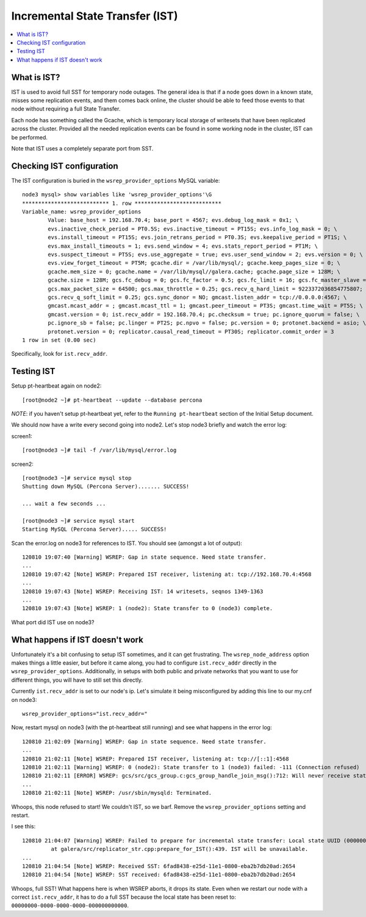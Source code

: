 Incremental State Transfer (IST)
======================

.. contents:: 
   :backlinks: entry
   :local:

What is IST?
-------------

IST is used to avoid full SST for temporary node outages.  The general idea is that if a node goes down in a known state, misses some replication events, and them comes back online, the cluster should be able to feed those events to that node without requiring a full State Transfer.  

Each node has something called the Gcache, which is temporary local storage of writesets that have been replicated across the cluster.  Provided all the needed replication events can be found in some working node in the cluster, IST can be performed.  

Note that IST uses a completely separate port from SST.  

Checking IST configuration
---------------------------

The IST configuration is buried in the ``wsrep_provider_options`` MySQL variable::

	node3 mysql> show variables like 'wsrep_provider_options'\G
	*************************** 1. row ***************************
	Variable_name: wsrep_provider_options
	        Value: base_host = 192.168.70.4; base_port = 4567; evs.debug_log_mask = 0x1; \
		evs.inactive_check_period = PT0.5S; evs.inactive_timeout = PT15S; evs.info_log_mask = 0; \
		evs.install_timeout = PT15S; evs.join_retrans_period = PT0.3S; evs.keepalive_period = PT1S; \ 
		evs.max_install_timeouts = 1; evs.send_window = 4; evs.stats_report_period = PT1M; \
		evs.suspect_timeout = PT5S; evs.use_aggregate = true; evs.user_send_window = 2; evs.version = 0; \
		evs.view_forget_timeout = PT5M; gcache.dir = /var/lib/mysql/; gcache.keep_pages_size = 0; \
		gcache.mem_size = 0; gcache.name = /var/lib/mysql//galera.cache; gcache.page_size = 128M; \
		gcache.size = 128M; gcs.fc_debug = 0; gcs.fc_factor = 0.5; gcs.fc_limit = 16; gcs.fc_master_slave = NO; \
		gcs.max_packet_size = 64500; gcs.max_throttle = 0.25; gcs.recv_q_hard_limit = 9223372036854775807; \
		gcs.recv_q_soft_limit = 0.25; gcs.sync_donor = NO; gmcast.listen_addr = tcp://0.0.0.0:4567; \ 
		gmcast.mcast_addr = ; gmcast.mcast_ttl = 1; gmcast.peer_timeout = PT3S; gmcast.time_wait = PT5S; \ 
		gmcast.version = 0; ist.recv_addr = 192.168.70.4; pc.checksum = true; pc.ignore_quorum = false; \ 
		pc.ignore_sb = false; pc.linger = PT2S; pc.npvo = false; pc.version = 0; protonet.backend = asio; \ 
		protonet.version = 0; replicator.causal_read_timeout = PT30S; replicator.commit_order = 3
	1 row in set (0.00 sec)

Specifically, look for ``ist.recv_addr``.


Testing IST
------------

Setup pt-heartbeat again on node2::

	[root@node2 ~]# pt-heartbeat --update --database percona

*NOTE*: if you haven't setup pt-heartbeat yet, refer to the ``Running pt-heartbeat`` section of the Initial Setup document.

We should now have a write every second going into node2.  Let's stop node3 briefly and watch the error log:

screen1::

	[root@node3 ~]# tail -f /var/lib/mysql/error.log 

screen2::

	[root@node3 ~]# service mysql stop
	Shutting down MySQL (Percona Server)....... SUCCESS! 
	
	... wait a few seconds ...
	
	[root@node3 ~]# service mysql start
	Starting MySQL (Percona Server)..... SUCCESS!

Scan the error.log on node3 for references to IST.  You should see (amongst a lot of output)::

	120810 19:07:40 [Warning] WSREP: Gap in state sequence. Need state transfer.
	...
	120810 19:07:42 [Note] WSREP: Prepared IST receiver, listening at: tcp://192.168.70.4:4568
	...
	120810 19:07:43 [Note] WSREP: Receiving IST: 14 writesets, seqnos 1349-1363
	...
	120810 19:07:43 [Note] WSREP: 1 (node2): State transfer to 0 (node3) complete.

What port did IST use on node3?


What happens if IST doesn't work
--------------------------------

Unfortunately it's a bit confusing to setup IST sometimes, and it can get frustrating.  The ``wsrep_node_address`` option makes things a little easier, but before it came along, you had to configure ``ist.recv_addr`` directly in the ``wsrep_provider_options``.  Additionally, in setups with both public and private networks that you want to use for different things, you will have to still set this directly.  

Currently ``ist.recv_addr`` is set to our node's ip.  Let's simulate it being misconfigured by adding this line to our my.cnf on node3::

	wsrep_provider_options="ist.recv_addr="

Now, restart mysql on node3 (with the pt-heartbeat still running) and see what happens in the error log::

	120810 21:02:09 [Warning] WSREP: Gap in state sequence. Need state transfer.
	...
	120810 21:02:11 [Note] WSREP: Prepared IST receiver, listening at: tcp://[::1]:4568
	120810 21:02:11 [Warning] WSREP: 0 (node2): State transfer to 1 (node3) failed: -111 (Connection refused)
	120810 21:02:11 [ERROR] WSREP: gcs/src/gcs_group.c:gcs_group_handle_join_msg():712: Will never receive state. Need to abort.
	...
	120810 21:02:11 [Note] WSREP: /usr/sbin/mysqld: Terminated.

Whoops, this node refused to start!  We couldn't IST, so we barf.  Remove the ``wsrep_provider_options`` setting and restart.

I see this:: 

	120810 21:04:07 [Warning] WSREP: Failed to prepare for incremental state transfer: Local state UUID (00000000-0000-0000-0000-000000000000) does not match group state UUID (6fad8438-e25d-11e1-0800-eba2b7db20ad): 1 (Operation not permitted)
		 at galera/src/replicator_str.cpp:prepare_for_IST():439. IST will be unavailable.
	...
	120810 21:04:54 [Note] WSREP: Received SST: 6fad8438-e25d-11e1-0800-eba2b7db20ad:2654
	120810 21:04:54 [Note] WSREP: SST received: 6fad8438-e25d-11e1-0800-eba2b7db20ad:2654

Whoops, full SST!  What happens here is when WSREP aborts, it drops its state.  Even when we restart our node with a correct ``ist.recv_addr``, it has to do a full SST because the local state has been reset to: ``00000000-0000-0000-0000-000000000000``.

